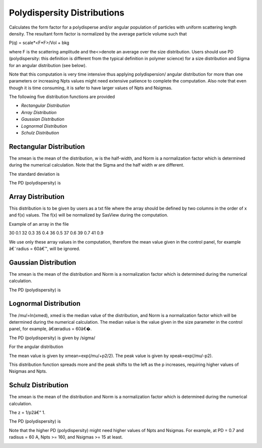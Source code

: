.. pd_help.rst

.. This is a port of the original SasView html help file to ReSTructured text
.. by S King, ISIS, during SasView CodeCamp-III in Feb 2015.

.. |beta| unicode:: U+03B2
.. |gamma| unicode:: U+03B3
.. |mu| unicode:: U+03BC
.. |sigma| unicode:: U+03C3
.. |phi| unicode:: U+03C6
.. |theta| unicode:: U+03B8
.. |chi| unicode:: U+03C7

.. |inlineimage004| image:: sm_image004.gif
.. |inlineimage005| image:: sm_image005.gif
.. |inlineimage008| image:: sm_image008.gif
.. |inlineimage009| image:: sm_image009.gif
.. |inlineimage010| image:: sm_image010.gif
.. |inlineimage011| image:: sm_image011.gif
.. |inlineimage012| image:: sm_image012.gif
.. |inlineimage018| image:: sm_image018.gif
.. |inlineimage019| image:: sm_image019.gif


.. ZZZZZZZZZZZZZZZZZZZZZZZZZZZZZZZZZZZZZZZZZZZZZZZZZZZZZZZZZZZZZZZZZZZZZZZZZZZZZ

Polydispersity Distributions
----------------------------

Calculates the form factor for a polydisperse and/or angular population of 
particles with uniform scattering length density. The resultant form factor 
is normalized by the average particle volume such that 

P(q) = scale*\<F*F\>/Vol + bkg

where F is the scattering amplitude and the\<\>denote an average over the size 
distribution.  Users should use PD (polydispersity: this definition is 
different from the typical definition in polymer science) for a size 
distribution and Sigma for an angular distribution (see below).

Note that this computation is very time intensive thus applying polydispersion/
angular distribution for more than one parameters or increasing Npts values
might need extensive patience to complete the computation. Also note that 
even though it is time consuming, it is safer to have larger values of Npts 
and Nsigmas.

The following five distribution functions are provided

*  *Rectangular Distribution*
*  *Array Distribution*
*  *Gaussian Distribution*
*  *Lognormal Distribution*
*  *Schulz Distribution*

.. ZZZZZZZZZZZZZZZZZZZZZZZZZZZZZZZZZZZZZZZZZZZZZZZZZZZZZZZZZZZZZZZZZZZZZZZZZZZZZ

Rectangular Distribution
^^^^^^^^^^^^^^^^^^^^^^^^

.. image:: pd_image001.png

The xmean is the mean of the distribution, w is the half-width, and Norm is a 
normalization factor which is determined during the numerical calculation. 
Note that the Sigma and the half width *w*  are different.

The standard deviation is

.. image:: pd_image002.png

The PD (polydispersity) is

.. image:: pd_image003.png

.. image:: pd_image004.jpg

.. ZZZZZZZZZZZZZZZZZZZZZZZZZZZZZZZZZZZZZZZZZZZZZZZZZZZZZZZZZZZZZZZZZZZZZZZZZZZZZ

Array Distribution
^^^^^^^^^^^^^^^^^^

This distribution is to be given by users as a txt file where the array 
should be defined by two columns in the order of x and f(x) values. The f(x) 
will be normalized by SasView during the computation.

Example of an array in the file

30        0.1
32        0.3
35        0.4
36        0.5
37        0.6
39        0.7
41        0.9

We use only these array values in the computation, therefore the mean value 
given in the control panel, for example â€˜radius = 60â€™, will be ignored.

.. ZZZZZZZZZZZZZZZZZZZZZZZZZZZZZZZZZZZZZZZZZZZZZZZZZZZZZZZZZZZZZZZZZZZZZZZZZZZZZ

Gaussian Distribution
^^^^^^^^^^^^^^^^^^^^^

.. image:: pd_image005.png

The xmean is the mean of the distribution and Norm is a normalization factor 
which is determined during the numerical calculation.

The PD (polydispersity) is

.. image:: pd_image003.png

.. image:: pd_image006.jpg

.. ZZZZZZZZZZZZZZZZZZZZZZZZZZZZZZZZZZZZZZZZZZZZZZZZZZZZZZZZZZZZZZZZZZZZZZZZZZZZZ

Lognormal Distribution
^^^^^^^^^^^^^^^^^^^^^^

.. image:: pd_image007.png

The /mu/=ln(xmed), xmed is the median value of the distribution, and Norm is a 
normalization factor which will be determined during the numerical calculation. 
The median value is the value given in the size parameter in the control panel, 
for example, â€œradius = 60â€�.

The PD (polydispersity) is given by /sigma/

.. image:: pd_image008.png

For the angular distribution

.. image:: pd_image009.png

The mean value is given by xmean=exp(/mu/+p2/2). The peak value is given by 
xpeak=exp(/mu/-p2).

.. image:: pd_image010.jpg

This distribution function spreads more and the peak shifts to the left as the 
p increases, requiring higher values of Nsigmas and Npts.

.. ZZZZZZZZZZZZZZZZZZZZZZZZZZZZZZZZZZZZZZZZZZZZZZZZZZZZZZZZZZZZZZZZZZZZZZZZZZZZZ

Schulz Distribution
^^^^^^^^^^^^^^^^^^^

.. image:: pd_image011.png

The xmean is the mean of the distribution and Norm is a normalization factor
which is determined during the numerical calculation.

The z = 1/p2â€“ 1.

The PD (polydispersity) is

.. image:: pd_image012.png

Note that the higher PD (polydispersity) might need higher values of Npts and 
Nsigmas. For example, at PD = 0.7 and radisus = 60 A, Npts >= 160, and 
Nsigmas >= 15 at least.

.. image:: pd_image013.jpg

.. ZZZZZZZZZZZZZZZZZZZZZZZZZZZZZZZZZZZZZZZZZZZZZZZZZZZZZZZZZZZZZZZZZZZZZZZZZZZZZ
